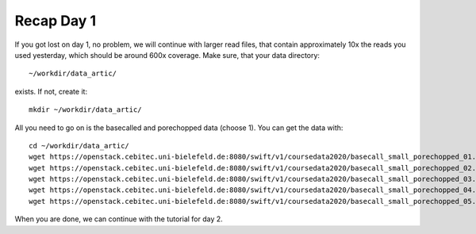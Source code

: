 Recap Day 1
===========

If you got lost on day 1, no problem, we will continue with larger read files, that contain approximately 10x the reads you used yesterday, which should be around 600x coverage. Make sure, that your data directory::

  ~/workdir/data_artic/
  
exists. If not, create it::

  mkdir ~/workdir/data_artic/

All you need to go on is the basecalled and porechopped data (choose 1). You can get the data with::

  cd ~/workdir/data_artic/
  wget https://openstack.cebitec.uni-bielefeld.de:8080/swift/v1/coursedata2020/basecall_small_porechopped_01.fastq.gz
  wget https://openstack.cebitec.uni-bielefeld.de:8080/swift/v1/coursedata2020/basecall_small_porechopped_02.fastq.gz
  wget https://openstack.cebitec.uni-bielefeld.de:8080/swift/v1/coursedata2020/basecall_small_porechopped_03.fastq.gz
  wget https://openstack.cebitec.uni-bielefeld.de:8080/swift/v1/coursedata2020/basecall_small_porechopped_04.fastq.gz
  wget https://openstack.cebitec.uni-bielefeld.de:8080/swift/v1/coursedata2020/basecall_small_porechopped_05.fastq.gz

When you are done, we can continue with the tutorial for day 2.
